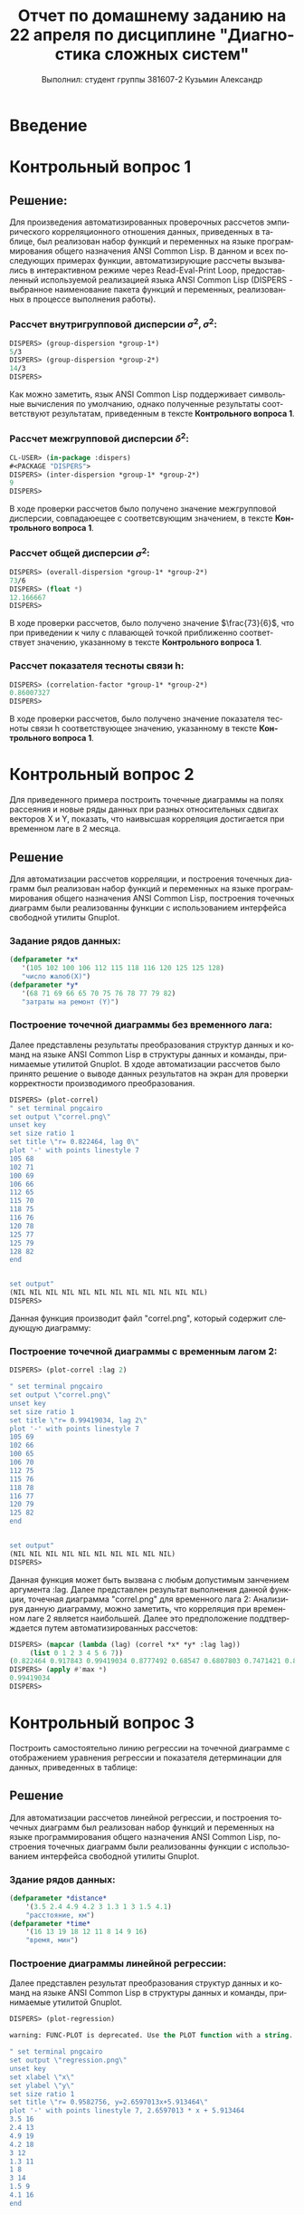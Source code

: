 #+LANGUAGE: ru
#+LATEX_HEADER: \usepackage[russian]{babel}
#+TITLE: Отчет по домашнему заданию на 22 апреля по дисциплине "Диагностика сложных систем" 
#+AUTHOR: Выполнил: студент группы 381607-2 Кузьмин Александр
#+OPTIONS: toc:nil
#+OPTIONS: num:nil

#+BEGIN_LATEX
\pagebreak
#+END_LATEX

* Введение
  
* Контрольный вопрос 1
** Решение:
   Для произведения автоматизированных проверочных рассчетов эмпирического корреляционного отношения данных, приведенных в таблице, был реализован набор функций и переменных на языке программирования общего назначения ANSI Common Lisp. В данном и всех последующих примерах функции, автоматизирующие рассчеты вызывались в интерактивном режиме через Read-Eval-Print Loop, предоставленный используемой реализацией языка ANSI Common Lisp (DISPERS - выбранное наименование пакета функций и переменных, реализованных в процессе выполнения работы).
*** Рассчет внутригрупповой дисперсии $\sigma^2,\sigma^2$:
    #+BEGIN_SRC lisp
    DISPERS> (group-dispersion *group-1*)
    5/3
    DISPERS> (group-dispersion *group-2*)
    14/3
    DISPERS> 
    #+END_SRC
    Как можно заметить, язык ANSI Common Lisp поддерживает символьные вычисления по умолчанию, однако полученные результаты соответствуют результатам, приведенным в тексте *Контрольного вопроса 1*.
*** Рассчет межгрупповой дисперсии $\delta^2$:
    #+BEGIN_SRC lisp
    CL-USER> (in-package :dispers)
    #<PACKAGE "DISPERS">
    DISPERS> (inter-dispersion *group-1* *group-2*)
    9
    DISPERS> 
    #+END_SRC
    В ходе проверки рассчетов было получено значение межгрупповой дисперсии, совпадаюещее с соответсвующим значением, в тексте *Контрольного вопроса 1*.
*** Рассчет общей дисперсии $\sigma^2$:
    #+BEGIN_SRC lisp
    DISPERS> (overall-dispersion *group-1* *group-2*)
    73/6
    DISPERS> (float *)
    12.166667
    DISPERS> 
    #+END_SRC
    В ходе проверки рассчетов, было получено значение $\frac{73}{6}$, что при приведении к чилу с плавающей точкой приближенно соответствует значению, указанному в тексте *Контрольного вопроса 1*.
*** Рассчет показателя тесноты связи h:
    #+BEGIN_SRC lisp
    DISPERS> (correlation-factor *group-1* *group-2*)
    0.86007327
    DISPERS> 
    #+END_SRC
    В ходе проверки рассчетов, было получено значение показателя тесноты связи h соответствующее значению, указанному в тексте *Контрольного вопроса 1*.

* Контрольный вопрос 2
  Для приведенного примера построить точечные диаграммы на полях рассеяния и новые ряды данных при разных относительных сдвигах векторов X и Y, показать, что наивысшая корреляция достигается при временном лаге в 2 месяца.
** Решение
   Для автоматизации рассчетов корреляции, и построения точечных диаграмм был реализован набор функций и переменных на языке программирования общего назначения ANSI Common Lisp, построения точечных диаграмм были реализованны функции с использованием интерфейса свободной утилиты Gnuplot.
*** Задание рядов данных:
   #+BEGIN_SRC lisp
   (defparameter *x* 
      '(105 102 100 106 112 115 118 116 120 125 125 128)
      "число жалоб(Х)")
   (defparameter *y* 
      '(68 71 69 66 65 70 75 76 78 77 79 82)
      "затраты на ремонт (Y)")
    #+END_SRC
*** Построение точечной диаграммы без временного лага:
    Далее представлены результаты преобразования структур данных и команд на языке ANSI Common Lisp в структуры данных и команды, принимаемые утилитой Gnuplot. В хдоде автоматизации рассчетов было принято решение о выводе данных результатов на экран для проверки корректности производимого преобразования.
   #+BEGIN_SRC lisp
   DISPERS> (plot-correl)
   " set terminal pngcairo 
   set output \"correl.png\" 
   unset key 
   set size ratio 1 
   set title \"r= 0.822464, lag 0\" 
   plot '-' with points linestyle 7
   105 68
   102 71
   100 69
   106 66
   112 65
   115 70
   118 75
   116 76
   120 78
   125 77
   125 79
   128 82
   end


   set output" 
   (NIL NIL NIL NIL NIL NIL NIL NIL NIL NIL NIL NIL)
   DISPERS> 
   #+END_SRC    
   Данная функция производит файл "correl.png", который содержит следующую диаграмму:
   [[file:~/quicklisp/local-projects/dispers/correl.png]]
*** Построение точечной диаграммы с временным лагом 2:
    #+BEGIN_SRC lisp
    DISPERS> (plot-correl :lag 2)

    " set terminal pngcairo 
    set output \"correl.png\" 
    unset key 
    set size ratio 1 
    set title \"r= 0.99419034, lag 2\" 
    plot '-' with points linestyle 7
    105 69
    102 66
    100 65
    106 70
    112 75
    115 76
    118 78
    116 77
    120 79
    125 82
    end
    
    
    set output" 
    (NIL NIL NIL NIL NIL NIL NIL NIL NIL NIL)
    DISPERS> 
    #+end_src
    Данная функция может быть вызвана с любым допустимым занчением аргумента :lag. Далее представлен результат выполнения данной функции, точечная диаграмма "correl.png" для временного лага 2:
    [[file:~/quicklisp/local-projects/dispers/correl2.png]]
    Анализируя данную диаграмму, можно заметить, что корреляция при временном лаге 2 является наибольшей.
    Далее это предположение поддтверждается путем автоматизированных рассчетов:
    #+BEGIN_SRC lisp
    DISPERS> (mapcar (lambda (lag) (correl *x* *y* :lag lag))
		 (list 0 1 2 3 4 5 6 7))
    (0.822464 0.917843 0.99419034 0.8777492 0.68547 0.6807803 0.7471421 0.80569625)
    DISPERS> (apply #'max *)
    0.99419034
    DISPERS>
    #+end_src
* Контрольный вопрос 3
  Построить самостоятельно линию регрессии на точечной диаграмме с отображением уравнения регрессии и показателя детерминации для данных, приведенных в таблице:
** Решение
   Для автоматизации рассчетов линейной регрессии, и построения точечных диаграмм был реализован набор функций и переменных на языке программирования общего назначения ANSI Common Lisp, построения точечных диаграмм были реализованны функции с использованием интерфейса свободной утилиты Gnuplot.
*** Здание рядов данных:
    #+BEGIN_SRC lisp
    (defparameter *distance* 
        '(3.5 2.4 4.9 4.2 3 1.3 1 3 1.5 4.1)
        "расстояние, км")
    (defparameter *time* 
        '(16 13 19 18 12 11 8 14 9 16)
        "время, мин")
    #+END_SRC
*** Построение диаграммы линейной регрессии:
    Далее представлен результат преобразования структур данных и команд на языке ANSI Common Lisp в структуры данных и команды, принимаемые утилитой Gnuplot.
    #+BEGIN_SRC lisp
    DISPERS> (plot-regression)

    warning: FUNC-PLOT is deprecated. Use the PLOT function with a string.

    " set terminal pngcairo 
    set output \"regression.png\" 
    unset key 
    set xlabel \"x\" 
    set ylabel \"y\" 
    set size ratio 1 
    set title \"r= 0.9582756, y=2.6597013x+5.913464\" 
    plot '-' with points linestyle 7, 2.6597013 * x + 5.913464
    3.5 16
    2.4 13
    4.9 19
    4.2 18
    3 12
    1.3 11
    1 8
    3 14
    1.5 9
    4.1 16
    end
    
    
    
    set output" 
    NIL
    DISPERS> 
    #+END_SRC
   Данная функция производит файл "regression.png", который содержит следующую диаграмму:
   [[file:~/quicklisp/local-projects/dispers/regression.png]]
* Контрольный вопрос 4
  
